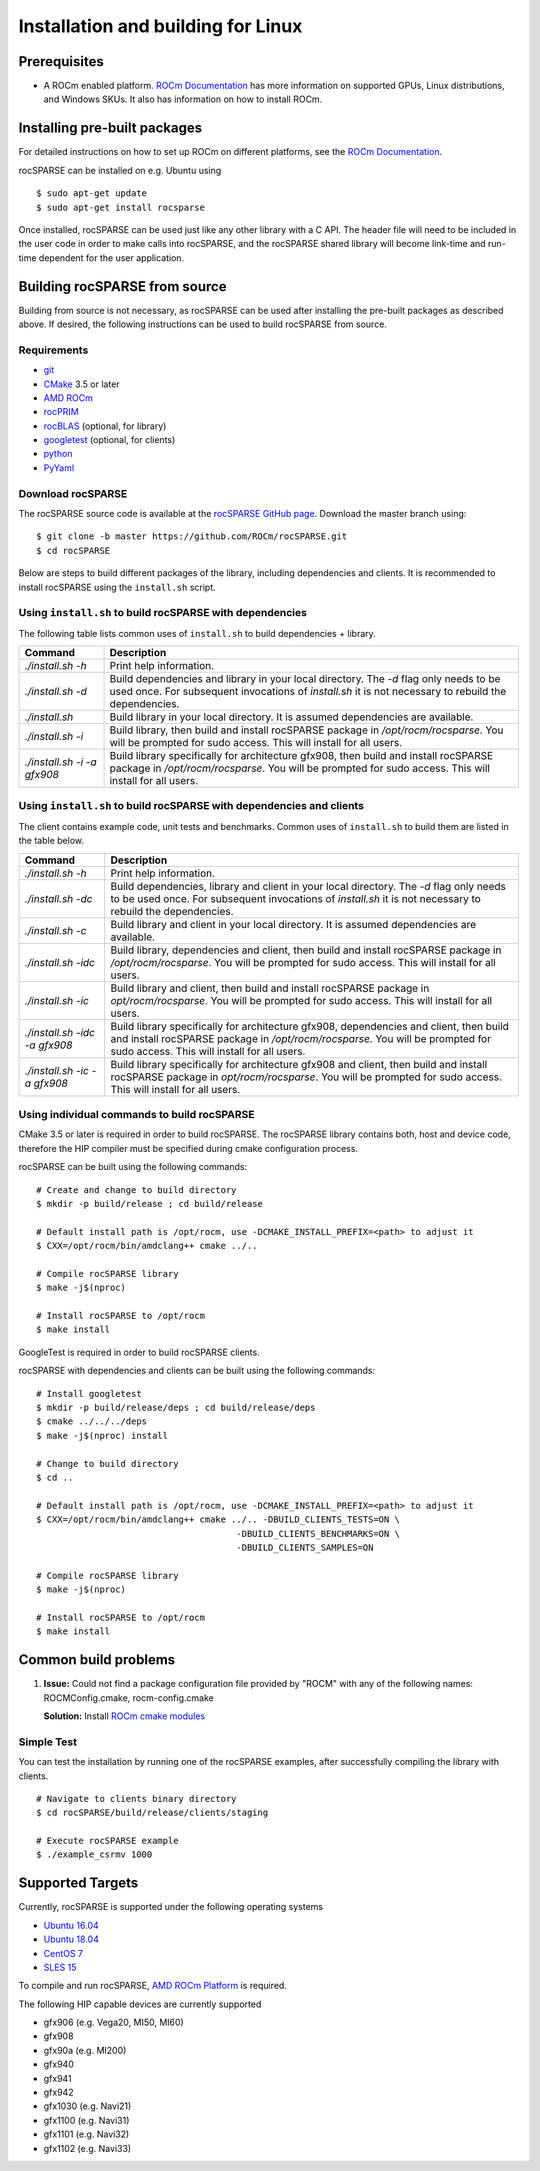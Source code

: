.. meta::
  :description: rocSPARSE documentation and API reference library
  :keywords: rocSPARSE, ROCm, API, documentation

.. _linux-install:

********************************************************************
Installation and building for Linux
********************************************************************

Prerequisites
=============

- A ROCm enabled platform. `ROCm Documentation <https://docs.amd.com/>`_ has more information on
  supported GPUs, Linux distributions, and Windows SKUs. It also has information on how to install ROCm.


Installing pre-built packages
=============================

For detailed instructions on how to set up ROCm on different platforms, see the `ROCm Documentation <https://docs.amd.com/>`_.

rocSPARSE can be installed on e.g. Ubuntu using

::

    $ sudo apt-get update
    $ sudo apt-get install rocsparse

Once installed, rocSPARSE can be used just like any other library with a C API.
The header file will need to be included in the user code in order to make calls into rocSPARSE, and the rocSPARSE shared library will become link-time and run-time dependent for the user application.


Building rocSPARSE from source
==============================

Building from source is not necessary, as rocSPARSE can be used after installing the pre-built packages as described above.
If desired, the following instructions can be used to build rocSPARSE from source.

Requirements
------------

- `git <https://git-scm.com/>`_
- `CMake <https://cmake.org/>`_ 3.5 or later
- `AMD ROCm <https://github.com/ROCm/ROCm>`_
- `rocPRIM <https://github.com/ROCm/rocPRIM>`_
- `rocBLAS <https://github.com/ROCm/rocBLAS>`_ (optional, for library)
- `googletest <https://github.com/google/googletest>`_ (optional, for clients)
- `python <https://www.python.org/>`_
- `PyYaml <https://pypi.org/project/PyYAML/>`_

Download rocSPARSE
------------------
The rocSPARSE source code is available at the `rocSPARSE GitHub page <https://github.com/ROCm/rocSPARSE>`_.
Download the master branch using:

::

  $ git clone -b master https://github.com/ROCm/rocSPARSE.git
  $ cd rocSPARSE

Below are steps to build different packages of the library, including dependencies and clients.
It is recommended to install rocSPARSE using the ``install.sh`` script.

Using ``install.sh`` to build rocSPARSE with dependencies
---------------------------------------------------------
The following table lists common uses of ``install.sh`` to build dependencies + library.

.. tabularcolumns::
      |\X{1}{6}|\X{5}{6}|

=========================== ====
Command                     Description
=========================== ====
`./install.sh -h`           Print help information.
`./install.sh -d`           Build dependencies and library in your local directory. The `-d` flag only needs to be used once. For subsequent invocations of `install.sh` it is not necessary to rebuild the dependencies.
`./install.sh`              Build library in your local directory. It is assumed dependencies are available.
`./install.sh -i`           Build library, then build and install rocSPARSE package in `/opt/rocm/rocsparse`. You will be prompted for sudo access. This will install for all users.
`./install.sh -i -a gfx908` Build library specifically for architecture gfx908, then build and install rocSPARSE package in `/opt/rocm/rocsparse`. You will be prompted for sudo access. This will install for all users.
=========================== ====

Using ``install.sh`` to build rocSPARSE with dependencies and clients
---------------------------------------------------------------------
The client contains example code, unit tests and benchmarks. Common uses of ``install.sh`` to build them are listed in the table below.

.. tabularcolumns::
      |\X{1}{6}|\X{5}{6}|

============================= ====
Command                       Description
============================= ====
`./install.sh -h`             Print help information.
`./install.sh -dc`            Build dependencies, library and client in your local directory. The `-d` flag only needs to be used once. For subsequent invocations of `install.sh` it is not necessary to rebuild the dependencies.
`./install.sh -c`             Build library and client in your local directory. It is assumed dependencies are available.
`./install.sh -idc`           Build library, dependencies and client, then build and install rocSPARSE package in `/opt/rocm/rocsparse`. You will be prompted for sudo access. This will install for all users.
`./install.sh -ic`            Build library and client, then build and install rocSPARSE package in `opt/rocm/rocsparse`. You will be prompted for sudo access. This will install for all users.
`./install.sh -idc -a gfx908` Build library specifically for architecture gfx908, dependencies and client, then build and install rocSPARSE package in `/opt/rocm/rocsparse`. You will be prompted for sudo access. This will install for all users.
`./install.sh -ic -a gfx908`  Build library specifically for architecture gfx908 and client, then build and install rocSPARSE package in `opt/rocm/rocsparse`. You will be prompted for sudo access. This will install for all users.
============================= ====

Using individual commands to build rocSPARSE
--------------------------------------------
CMake 3.5 or later is required in order to build rocSPARSE.
The rocSPARSE library contains both, host and device code, therefore the HIP compiler must be specified during cmake configuration process.

rocSPARSE can be built using the following commands:

::

  # Create and change to build directory
  $ mkdir -p build/release ; cd build/release

  # Default install path is /opt/rocm, use -DCMAKE_INSTALL_PREFIX=<path> to adjust it
  $ CXX=/opt/rocm/bin/amdclang++ cmake ../..

  # Compile rocSPARSE library
  $ make -j$(nproc)

  # Install rocSPARSE to /opt/rocm
  $ make install

GoogleTest is required in order to build rocSPARSE clients.

rocSPARSE with dependencies and clients can be built using the following commands:

::

  # Install googletest
  $ mkdir -p build/release/deps ; cd build/release/deps
  $ cmake ../../../deps
  $ make -j$(nproc) install

  # Change to build directory
  $ cd ..

  # Default install path is /opt/rocm, use -DCMAKE_INSTALL_PREFIX=<path> to adjust it
  $ CXX=/opt/rocm/bin/amdclang++ cmake ../.. -DBUILD_CLIENTS_TESTS=ON \
                                        -DBUILD_CLIENTS_BENCHMARKS=ON \
                                        -DBUILD_CLIENTS_SAMPLES=ON

  # Compile rocSPARSE library
  $ make -j$(nproc)

  # Install rocSPARSE to /opt/rocm
  $ make install

Common build problems
=====================
#. **Issue:** Could not find a package configuration file provided by "ROCM" with any of the following names: ROCMConfig.cmake, rocm-config.cmake

   **Solution:** Install `ROCm cmake modules <https://github.com/ROCm/rocm-cmake>`_

Simple Test
-----------
You can test the installation by running one of the rocSPARSE examples, after successfully compiling the library with clients.

::

   # Navigate to clients binary directory
   $ cd rocSPARSE/build/release/clients/staging

   # Execute rocSPARSE example
   $ ./example_csrmv 1000


Supported Targets
=================
Currently, rocSPARSE is supported under the following operating systems

- `Ubuntu 16.04 <https://ubuntu.com/>`_
- `Ubuntu 18.04 <https://ubuntu.com/>`_
- `CentOS 7 <https://www.centos.org/>`_
- `SLES 15 <https://www.suse.com/solutions/enterprise-linux/>`_

To compile and run rocSPARSE, `AMD ROCm Platform <https://github.com/ROCm/ROCm>`_ is required.

The following HIP capable devices are currently supported

- gfx906 (e.g. Vega20, MI50, MI60)
- gfx908
- gfx90a (e.g. MI200)
- gfx940
- gfx941
- gfx942
- gfx1030 (e.g. Navi21)
- gfx1100 (e.g. Navi31)
- gfx1101 (e.g. Navi32)
- gfx1102 (e.g. Navi33)
